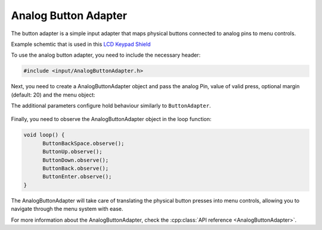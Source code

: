 Analog Button Adapter
---------------------

The button adapter is a simple input adapter that maps physical buttons connected to analog pins to menu controls.

.. image:: images/Keypad_shield.jpeg
     :width: 400px
     :alt: Keypad shield
     
Example schemtic that is used in this `LCD Keypad Shield <https://www.keyestudio.com/products/keyestudio-1602lcd-keypad-shield-for-arduino-lcd-display-atmega2560-for-raspberry-pi-uno-blue-screen-blacklight-module>`_

.. image:: images/analog_buttons_example_schematic.png
     :width: 400px
     :alt: Example schematic
     

     
To use the analog button adapter, you need to include the necessary header:

.. code-block:: cpp

    #include <input/AnalogButtonAdapter.h>


Next, you need to create a AnalogButtonAdapter object and pass the analog Pin, value of valid press, optional margin (default: 20) and the menu object:

.. tab-set::
    .. tab-item:: With default margin

         .. code-block:: cpp

            AnalogButtonAdapter ButtonBackSpace(&menu, A0, 20, BACKSPACE);
            AnalogButtonAdapter ButtonUp(&menu, A0, 100, UP);
            AnalogButtonAdapter ButtonDown(&menu, A0, 250, DOWN, 500, 200);
            AnalogButtonAdapter ButtonBack(&menu, A0, 400, BACK);
            AnalogButtonAdapter ButtonEnter(&menu, A0, 640, ENTER);

The additional parameters configure hold behaviour similarly to ``ButtonAdapter``.

    .. tab-item:: With custom margin
    
         .. code-block:: cpp

            AnalogButtonAdapter ButtonBackSpace(&menu, A0, 20, 50, BACKSPACE);
            AnalogButtonAdapter ButtonUp(&menu, A0, 100, 50, UP);
            AnalogButtonAdapter ButtonDown(&menu, A0, 250, 50, DOWN);
            AnalogButtonAdapter ButtonBack(&menu, A0, 400, 50, BACK);
            AnalogButtonAdapter ButtonEnter(&menu, A0, 640, 50, ENTER);


Finally, you need to observe the AnalogButtonAdapter object in the loop function:

.. code-block:: cpp

    void loop() {
          ButtonBackSpace.observe();
          ButtonUp.observe();
          ButtonDown.observe();
          ButtonBack.observe();
          ButtonEnter.observe();
    }

The AnalogButtonAdapter will take care of translating the physical button presses into menu controls, allowing you to navigate through the menu system with ease.

For more information about the AnalogButtonAdapter, check the :cpp:class:`API reference <AnalogButtonAdapter>`.
